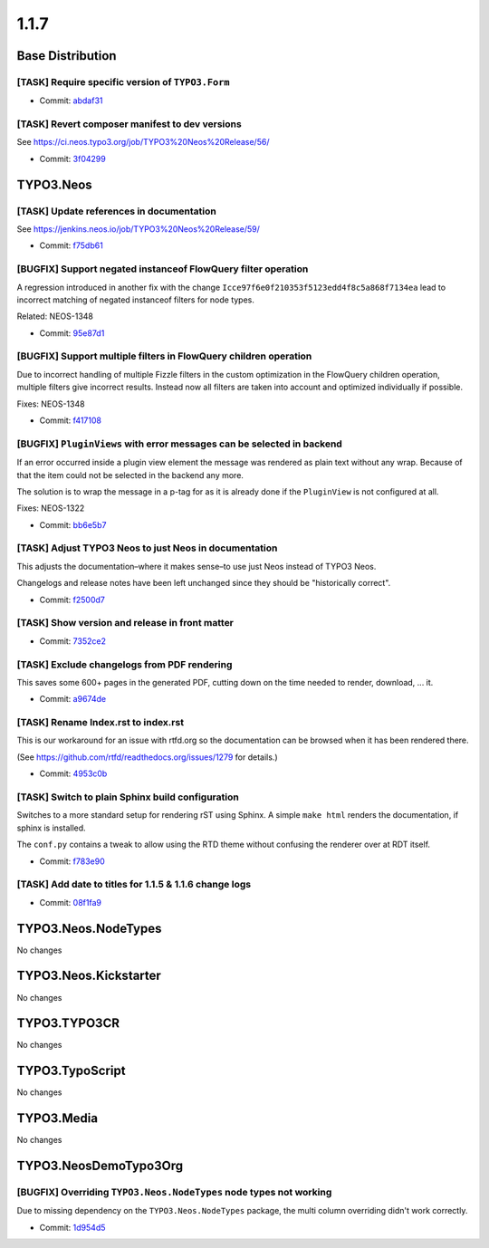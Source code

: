 ====================
1.1.7
====================

~~~~~~~~~~~~~~~~~~~~~~~~~~~~~~~~~~~~~~~~
Base Distribution
~~~~~~~~~~~~~~~~~~~~~~~~~~~~~~~~~~~~~~~~

[TASK] Require specific version of ``TYPO3.Form``
-----------------------------------------------------------------------------------------

* Commit: `abdaf31 <https://git.typo3.org/Neos/Distributions/Base.git/commit/abdaf3136e5b93cc358e9ce91511cb248b2addbc>`_

[TASK] Revert composer manifest to dev versions
-----------------------------------------------------------------------------------------

See https://ci.neos.typo3.org/job/TYPO3%20Neos%20Release/56/

* Commit: `3f04299 <https://git.typo3.org/Neos/Distributions/Base.git/commit/3f04299e7dc3ecfd877ace291b9e82c3009d3a26>`_

~~~~~~~~~~~~~~~~~~~~~~~~~~~~~~~~~~~~~~~~
TYPO3.Neos
~~~~~~~~~~~~~~~~~~~~~~~~~~~~~~~~~~~~~~~~

[TASK] Update references in documentation
-----------------------------------------------------------------------------------------

See https://jenkins.neos.io/job/TYPO3%20Neos%20Release/59/

* Commit: `f75db61 <https://git.typo3.org/Packages/TYPO3.Neos.git/commit/f75db6144184a41ad3e1aea8dcde1ce1a755dd04>`_

[BUGFIX] Support negated instanceof FlowQuery filter operation
-----------------------------------------------------------------------------------------

A regression introduced in another fix with the change
``Icce97f6e0f210353f5123edd4f8c5a868f7134ea`` lead to incorrect
matching of negated instanceof filters for node types.

Related: NEOS-1348

* Commit: `95e87d1 <https://git.typo3.org/Packages/TYPO3.Neos.git/commit/95e87d1cfd8e277a7df4cb10131a39fd44e465a9>`_

[BUGFIX] Support multiple filters in FlowQuery children operation
-----------------------------------------------------------------------------------------

Due to incorrect handling of multiple Fizzle filters in the custom
optimization in the FlowQuery children operation, multiple filters
give incorrect results. Instead now all filters are taken into
account and optimized individually if possible.

Fixes: NEOS-1348

* Commit: `f417108 <https://git.typo3.org/Packages/TYPO3.Neos.git/commit/f417108d9043848d41fec46496dd2fc8940dc4a7>`_

[BUGFIX] ``PluginViews`` with error messages can be selected in backend
-----------------------------------------------------------------------------------------

If an error occurred inside a plugin view element the message was
rendered as plain text without any wrap. Because of that the item could
not be selected in the backend any more.

The solution is to wrap the message in a p-tag for as it is already
done if the ``PluginView`` is not configured at all.

Fixes: NEOS-1322

* Commit: `bb6e5b7 <https://git.typo3.org/Packages/TYPO3.Neos.git/commit/bb6e5b705442fa34b8cbe11d6261c33e17858ef5>`_

[TASK] Adjust TYPO3 Neos to just Neos in documentation
-----------------------------------------------------------------------------------------

This adjusts the documentation–where it makes sense–to use just Neos
instead of TYPO3 Neos.

Changelogs and release notes have been left unchanged since they should
be "historically correct".

* Commit: `f2500d7 <https://git.typo3.org/Packages/TYPO3.Neos.git/commit/f2500d793917bc8021702d7f9df7729e47b5ef78>`_

[TASK] Show version and release in front matter
-----------------------------------------------------------------------------------------

* Commit: `7352ce2 <https://git.typo3.org/Packages/TYPO3.Neos.git/commit/7352ce2fc859e4a5bcd4fd0003a21c00cc75ccd6>`_

[TASK] Exclude changelogs from PDF rendering
-----------------------------------------------------------------------------------------

This saves some 600+ pages in the generated PDF, cutting down on the
time needed to render, download, ... it.

* Commit: `a9674de <https://git.typo3.org/Packages/TYPO3.Neos.git/commit/a9674de89d8a7bc2565dc637d53d39ec83e04395>`_

[TASK] Rename Index.rst to index.rst
-----------------------------------------------------------------------------------------

This is our workaround for an issue with rtfd.org so the documentation
can be browsed when it has been rendered there.

(See https://github.com/rtfd/readthedocs.org/issues/1279 for details.)

* Commit: `4953c0b <https://git.typo3.org/Packages/TYPO3.Neos.git/commit/4953c0b18d5c57357213c1c77f54f5371853268e>`_

[TASK] Switch to plain Sphinx build configuration
-----------------------------------------------------------------------------------------

Switches to a more standard setup for rendering rST using Sphinx. A
simple ``make html`` renders the documentation, if sphinx is installed.

The ``conf.py`` contains a tweak to allow using the RTD theme without
confusing the renderer over at RDT itself.

* Commit: `f783e90 <https://git.typo3.org/Packages/TYPO3.Neos.git/commit/f783e908874ab60f1394b8f6c1bc208ae7d4309e>`_

[TASK] Add date to titles for 1.1.5 & 1.1.6 change logs
-----------------------------------------------------------------------------------------

* Commit: `08f1fa9 <https://git.typo3.org/Packages/TYPO3.Neos.git/commit/08f1fa9a7ef3187294a101c387080dff3743965b>`_

~~~~~~~~~~~~~~~~~~~~~~~~~~~~~~~~~~~~~~~~
TYPO3.Neos.NodeTypes
~~~~~~~~~~~~~~~~~~~~~~~~~~~~~~~~~~~~~~~~

No changes

~~~~~~~~~~~~~~~~~~~~~~~~~~~~~~~~~~~~~~~~
TYPO3.Neos.Kickstarter
~~~~~~~~~~~~~~~~~~~~~~~~~~~~~~~~~~~~~~~~

No changes

~~~~~~~~~~~~~~~~~~~~~~~~~~~~~~~~~~~~~~~~
TYPO3.TYPO3CR
~~~~~~~~~~~~~~~~~~~~~~~~~~~~~~~~~~~~~~~~

No changes

~~~~~~~~~~~~~~~~~~~~~~~~~~~~~~~~~~~~~~~~
TYPO3.TypoScript
~~~~~~~~~~~~~~~~~~~~~~~~~~~~~~~~~~~~~~~~

No changes

~~~~~~~~~~~~~~~~~~~~~~~~~~~~~~~~~~~~~~~~
TYPO3.Media
~~~~~~~~~~~~~~~~~~~~~~~~~~~~~~~~~~~~~~~~

No changes

~~~~~~~~~~~~~~~~~~~~~~~~~~~~~~~~~~~~~~~~
TYPO3.NeosDemoTypo3Org
~~~~~~~~~~~~~~~~~~~~~~~~~~~~~~~~~~~~~~~~

[BUGFIX] Overriding ``TYPO3.Neos.NodeTypes`` node types not working
-----------------------------------------------------------------------------------------

Due to missing dependency on the ``TYPO3.Neos.NodeTypes`` package,
the multi column overriding didn't work correctly.

* Commit: `1d954d5 <https://git.typo3.org/Packages/TYPO3.NeosDemoTypo3Org.git/commit/1d954d5b2a694d8a4a55c8ef05f9d1ae2944ec0e>`_

